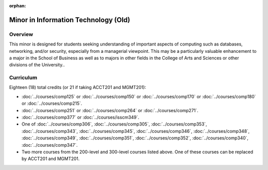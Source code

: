 :orphan:

.. index::
    Undergraduate Degree
    Minor in Information Technology (Old)

Minor in Information Technology (Old)
=====================================

Overview
--------

This minor is designed for students seeking understanding of important aspects of computing such as databases, networking, and/or security, especially from a managerial viewpoint. This may be a particularly valuable enhancement to a major in the School of Business as well as to majors in other fields in the College of Arts and Sciences or other divisions of the University..


Curriculum
----------

Eighteen (18) total credits (or 21 if taking ACCT201 and MGMT201):

-   :doc:`../courses/comp125` or :doc:`../courses/comp150` or :doc:`../courses/comp170` or :doc:`../courses/comp180` or :doc:`../courses/comp215`.
-   :doc:`../courses/comp251` or :doc:`../courses/comp264` or :doc:`../courses/comp271`.
-   :doc:`../courses/comp377` or :doc:`../courses/isscm349`.
-   One of :doc:`../courses/comp306`, :doc:`../courses/comp305`, :doc:`../courses/comp353`, :doc:`../courses/comp343`, :doc:`../courses/comp345`, :doc:`../courses/comp346`, :doc:`../courses/comp348`, :doc:`../courses/comp349`, :doc:`../courses/comp351`, :doc:`../courses/comp352`, :doc:`../courses/comp340`, :doc:`../courses/comp347`.
-   Two more courses from the 200-level and 300-level courses listed above. One of these courses can be replaced by ACCT201 and MGMT201.
